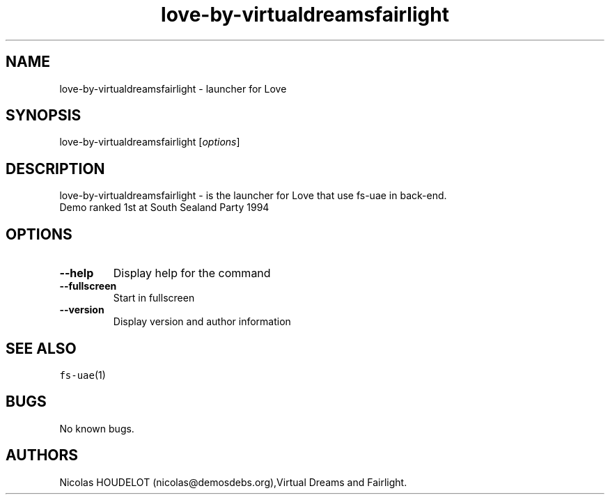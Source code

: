 .\" Automatically generated by Pandoc 2.5
.\"
.TH "love\-by\-virtualdreamsfairlight" "6" "2014\-12\-13" "Love User Manuals" ""
.hy
.SH NAME
.PP
love\-by\-virtualdreamsfairlight \- launcher for Love
.SH SYNOPSIS
.PP
love\-by\-virtualdreamsfairlight [\f[I]options\f[R]]
.SH DESCRIPTION
.PP
love\-by\-virtualdreamsfairlight \- is the launcher for Love that use
fs\-uae in back\-end.
.PD 0
.P
.PD
Demo ranked 1st at South Sealand Party 1994
.SH OPTIONS
.TP
.B \-\-help
Display help for the command
.TP
.B \-\-fullscreen
Start in fullscreen
.TP
.B \-\-version
Display version and author information
.SH SEE ALSO
.PP
\f[C]fs\-uae\f[R](1)
.SH BUGS
.PP
No known bugs.
.SH AUTHORS
Nicolas HOUDELOT (nicolas\[at]demosdebs.org),Virtual Dreams and
Fairlight.
